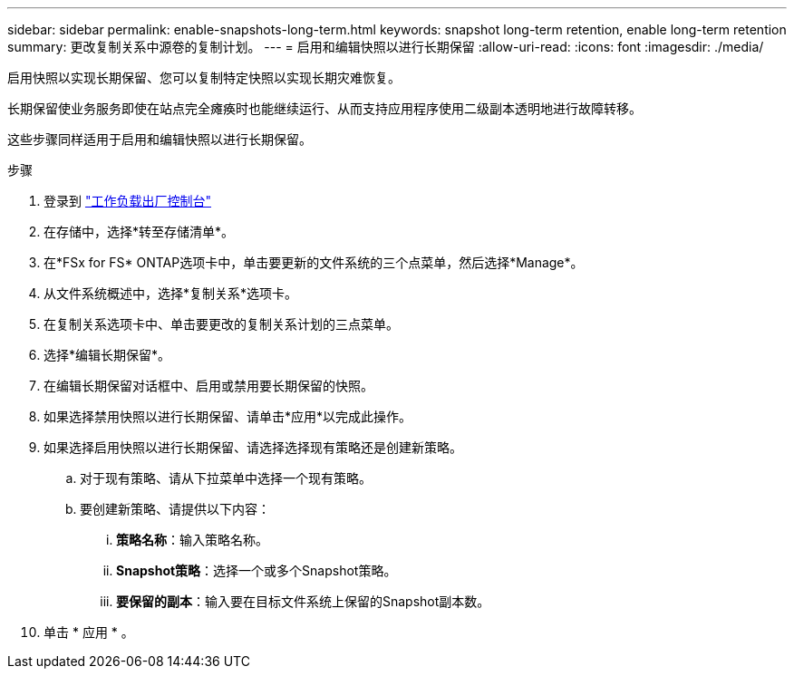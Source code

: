 ---
sidebar: sidebar 
permalink: enable-snapshots-long-term.html 
keywords: snapshot long-term retention, enable long-term retention 
summary: 更改复制关系中源卷的复制计划。 
---
= 启用和编辑快照以进行长期保留
:allow-uri-read: 
:icons: font
:imagesdir: ./media/


[role="lead"]
启用快照以实现长期保留、您可以复制特定快照以实现长期灾难恢复。

长期保留使业务服务即使在站点完全瘫痪时也能继续运行、从而支持应用程序使用二级副本透明地进行故障转移。

这些步骤同样适用于启用和编辑快照以进行长期保留。

.步骤
. 登录到 link:https://console.workloads.netapp.com/["工作负载出厂控制台"^]
. 在存储中，选择*转至存储清单*。
. 在*FSx for FS* ONTAP选项卡中，单击要更新的文件系统的三个点菜单，然后选择*Manage*。
. 从文件系统概述中，选择*复制关系*选项卡。
. 在复制关系选项卡中、单击要更改的复制关系计划的三点菜单。
. 选择*编辑长期保留*。
. 在编辑长期保留对话框中、启用或禁用要长期保留的快照。
. 如果选择禁用快照以进行长期保留、请单击*应用*以完成此操作。
. 如果选择启用快照以进行长期保留、请选择选择现有策略还是创建新策略。
+
.. 对于现有策略、请从下拉菜单中选择一个现有策略。
.. 要创建新策略、请提供以下内容：
+
... *策略名称*：输入策略名称。
... *Snapshot策略*：选择一个或多个Snapshot策略。
... *要保留的副本*：输入要在目标文件系统上保留的Snapshot副本数。




. 单击 * 应用 * 。

